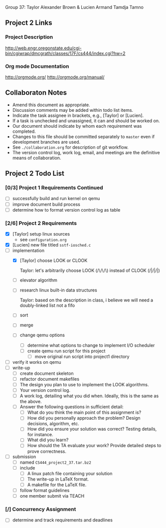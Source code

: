 #+TITLE Project 2 Todo List

Group 37: Taylor Alexander Brown & Lucien Armand Tamdja Tamno

** Project 2 Links

*** Project Description

http://web.engr.oregonstate.edu/cgi-bin/cgiwrap/dmcgrath/classes/17F/cs444/index.cgi?hw=2

*** Org mode Documentation

http://orgmode.org/
http://orgmode.org/manual/

** Collaboraton Notes

- Amend this document as appropriate.
- Discussion comments may be added within todo list items.
- Indicate the task assignee in brackets, e.g., [Taylor] or [Lucien].
- If a task is unchecked and unassigned, it can and should be worked on.
- Our document should indicate by whom each requirement was completed.
- Changes to this file should be committed separately to ~master~ even if development branches are used.
- See ~./collaboration.org~ for description of git workflow.
- The version control log, work log, email, and meetings are the definitive means of collaboration.

** Project 2 Todo List

*** [0/3] Project 1 Requirements Continued

- [ ] successfully build and run kernel on qemu
- [ ] improve document build process
- [ ] determine how to format version control log as table

*** [2/6] Project 2 Requirements

- [X] [Taylor] setup linux sources
  - see ~configuration.org~
- [X] [Lucien] new file titled ~sstf-iosched.c~
- [-] implementation
  - [X] [Taylor] choose LOOK or CLOOK

        Taylor: let's arbitrarily choose LOOK (/\/\/\)
                instead of CLOOK (/|/|/|)

  - [ ] elevator algorithm
  - [ ] research linux built-in data structures

        Taylor: based on the description in class,
                i believe we will need a doubly-linked list
                not a fifo

  - [ ] sort
  - [ ] merge
  - [ ] change qemu options
    - [ ] determine what options to change to implement I/O scheduler
    - [ ] create qemu run script for this project
      - [ ] move original run script into project1 directory
- [ ] verify it works on qemu
- [ ] write-up
  - [ ] create document skeleton
  - [ ] refactor document makefiles
  - [ ] The design you plan to use to implement the LOOK algorithms.
  - [ ] Your version control log.
  - [ ] A work log, detailing what you did when. Ideally, this is the same as the above.
  - [ ] Answer the following questions in sufficient detail:
    - [ ] What do you think the main point of this assignment is?
    - [ ] How did you personally approach the problem? Design decisions, algorithm, etc.
    - [ ] How did you ensure your solution was correct? Testing details, for instance.
    - [ ] What did you learn?
    - [ ] How should the TA evaluate your work? Provide detailed steps to prove correctness.
- [ ] submission
  - [ ] named ~CS444_project2_37.tar.bz2~
  - [ ] include
    - [ ] A linux patch file containing your solution
    - [ ] The write-up in LaTeX format.
    - [ ] A makefile for the LaTeX file.
  - [ ] follow format guidelines
  - [ ] one member submit via TEACH

*** [/] Concurrency Assignment

- [ ] determine and track requirements and deadlines
